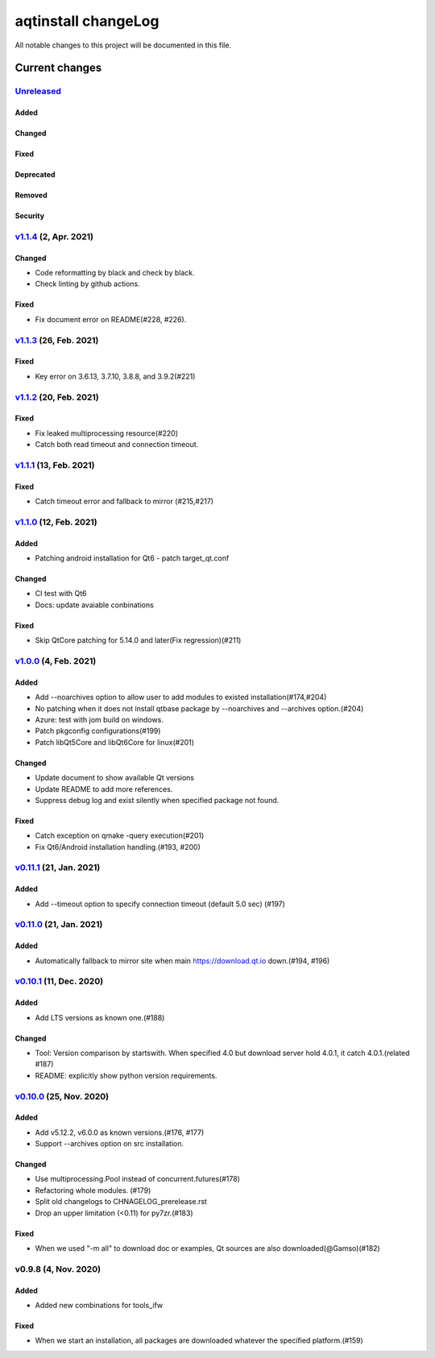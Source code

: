 ====================
aqtinstall changeLog
====================

All notable changes to this project will be documented in this file.

***************
Current changes
***************

`Unreleased`_
=============

Added
-----

Changed
-------

Fixed
-----

Deprecated
----------

Removed
-------

Security
--------

`v1.1.4`_ (2, Apr. 2021)
=========================

Changed
-------
* Code reformatting by black and check by black.
* Check linting by github actions.

Fixed
-----
* Fix document error on README(#228, #226).


`v1.1.3`_ (26, Feb. 2021)
=========================

Fixed
-----

* Key error on 3.6.13, 3.7.10, 3.8.8, and 3.9.2(#221)

`v1.1.2`_ (20, Feb. 2021)
=========================

Fixed
-----

* Fix leaked multiprocessing resource(#220)
* Catch both read timeout and connection timeout.


`v1.1.1`_ (13, Feb. 2021)
=========================

Fixed
-----

* Catch timeout error and fallback to mirror (#215,#217)


`v1.1.0`_ (12, Feb. 2021)
=========================

Added
-----

* Patching android installation for Qt6
  - patch target_qt.conf

Changed
-------

* CI test with Qt6
* Docs: update avaiable conbinations

Fixed
-----

* Skip QtCore patching for 5.14.0 and later(Fix regression)(#211)



`v1.0.0`_ (4, Feb. 2021)
========================

Added
-----

* Add --noarchives option to allow user to add modules to existed installation(#174,#204)
* No patching when it does not install qtbase package by --noarchives and --archives option.(#204)
* Azure: test with jom build on windows.
* Patch pkgconfig configurations(#199)
* Patch libQt5Core and libQt6Core for linux(#201)

Changed
-------

* Update document to show available Qt versions
* Update README to add more references.
* Suppress debug log and exist silently when specified package not found.


Fixed
-----

* Catch exception on qmake -query execution(#201)
* Fix Qt6/Android installation handling.(#193, #200)


`v0.11.1`_ (21, Jan. 2021)
==========================

Added
-----

* Add --timeout option to specify connection timeout (default 5.0 sec) (#197)


`v0.11.0`_ (21, Jan. 2021)
==========================

Added
-----

* Automatically fallback to mirror site when main https://download.qt.io down.(#194, #196)


`v0.10.1`_ (11, Dec. 2020)
==========================

Added
-----

* Add LTS versions as known one.(#188)

Changed
-------

* Tool: Version comparison by startswith.
  When specified 4.0 but download server hold 4.0.1, it catch 4.0.1.(related #187)
* README: explicitly show python version requirements.



`v0.10.0`_ (25, Nov. 2020)
==========================

Added
-----

* Add v5.12.2, v6.0.0 as known versions.(#176, #177)
* Support --archives option on src installation.

Changed
-------

* Use multiprocessing.Pool instead of concurrent.futures(#178)
* Refactoring whole modules. (#179)
* Split old changelogs to CHNAGELOG_prerelease.rst
* Drop an upper limitation (<0.11) for py7zr.(#183)

Fixed
-----

* When we used "-m all" to download doc or examples, Qt sources are also downloaded(@Gamso)(#182)


v0.9.8 (4, Nov. 2020)
=====================

Added
-----

* Added new combinations for tools_ifw

Fixed
-----

* When we start an installation, all packages are downloaded whatever the specified platform.(#159)


.. _Unreleased: https://github.com/miurahr/aqtinstall/compare/v1.1.4...HEAD
.. _v1.1.4: https://github.com/miurahr/aqtinstall/compare/v1.1.3...v1.1.4
.. _v1.1.3: https://github.com/miurahr/aqtinstall/compare/v1.1.2...v1.1.3
.. _v1.1.2: https://github.com/miurahr/aqtinstall/compare/v1.1.1...v1.1.2
.. _v1.1.1: https://github.com/miurahr/aqtinstall/compare/v1.1.0...v1.1.1
.. _v1.1.0: https://github.com/miurahr/aqtinstall/compare/v1.0.0...v1.1.0
.. _v1.0.0: https://github.com/miurahr/aqtinstall/compare/v0.11.1...v1.0.0
.. _v0.11.1: https://github.com/miurahr/aqtinstall/compare/v0.11.0...v0.11.1
.. _v0.11.0: https://github.com/miurahr/aqtinstall/compare/v0.10.1...v0.11.0
.. _v0.10.1: https://github.com/miurahr/aqtinstall/compare/v0.10.0...v0.10.1
.. _v0.10.0: https://github.com/miurahr/aqtinstall/compare/v0.9.8...v0.10.0
